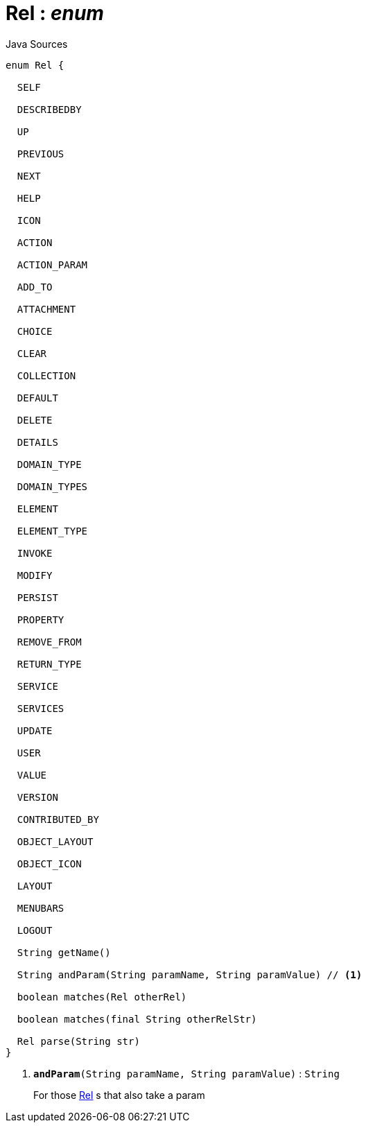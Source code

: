 = Rel : _enum_
:Notice: Licensed to the Apache Software Foundation (ASF) under one or more contributor license agreements. See the NOTICE file distributed with this work for additional information regarding copyright ownership. The ASF licenses this file to you under the Apache License, Version 2.0 (the "License"); you may not use this file except in compliance with the License. You may obtain a copy of the License at. http://www.apache.org/licenses/LICENSE-2.0 . Unless required by applicable law or agreed to in writing, software distributed under the License is distributed on an "AS IS" BASIS, WITHOUT WARRANTIES OR  CONDITIONS OF ANY KIND, either express or implied. See the License for the specific language governing permissions and limitations under the License.

.Java Sources
[source,java]
----
enum Rel {

  SELF

  DESCRIBEDBY

  UP

  PREVIOUS

  NEXT

  HELP

  ICON

  ACTION

  ACTION_PARAM

  ADD_TO

  ATTACHMENT

  CHOICE

  CLEAR

  COLLECTION

  DEFAULT

  DELETE

  DETAILS

  DOMAIN_TYPE

  DOMAIN_TYPES

  ELEMENT

  ELEMENT_TYPE

  INVOKE

  MODIFY

  PERSIST

  PROPERTY

  REMOVE_FROM

  RETURN_TYPE

  SERVICE

  SERVICES

  UPDATE

  USER

  VALUE

  VERSION

  CONTRIBUTED_BY

  OBJECT_LAYOUT

  OBJECT_ICON

  LAYOUT

  MENUBARS

  LOGOUT

  String getName()

  String andParam(String paramName, String paramValue) // <.>

  boolean matches(Rel otherRel)

  boolean matches(final String otherRelStr)

  Rel parse(String str)
}
----

<.> `[teal]#*andParam*#(String paramName, String paramValue)` : `String`
+
--
For those xref:system:generated:index/viewer/restfulobjects/applib/Rel.adoc[Rel] s that also take a param
--

